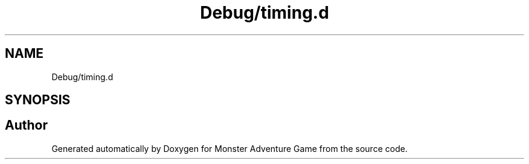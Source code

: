 .TH "Debug/timing.d" 3 "Mon May 6 2019" "Monster Adventure Game" \" -*- nroff -*-
.ad l
.nh
.SH NAME
Debug/timing.d
.SH SYNOPSIS
.br
.PP
.SH "Author"
.PP 
Generated automatically by Doxygen for Monster Adventure Game from the source code\&.
